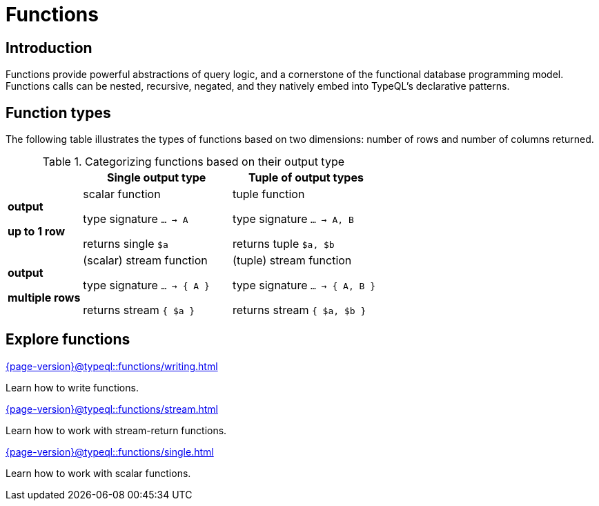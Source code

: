 = Functions

== Introduction

// tag::description[]
Functions provide powerful abstractions of query logic, and a cornerstone of the functional database programming model.
Functions calls can be nested, recursive, negated, and they natively embed into TypeQL’s declarative patterns.
// end::description[]

== Function types

The following table illustrates the types of functions based on two dimensions: number of rows and number of columns returned.

[cols="^.1,^.2,^.2",options="header"]
.Categorizing functions based on their output type
|===
|  | *Single output type* | *Tuple of output types*
| *output*

*up to 1 row* | scalar function

type signature `... -> A`

returns single `$a`
| tuple function

type signature `... -> A, B`

returns tuple `$a, $b`
| *output*

*multiple rows* | (scalar) stream function

type signature `... -> { A }`

returns stream `{ $a }`
| (tuple) stream function

type signature `... -> { A, B }`

returns stream `{ $a, $b }`
|===

== Explore functions

[cols-3]
--
.xref:{page-version}@typeql::functions/writing.adoc[]
[.clickable]
****
Learn how to write functions.
****

.xref:{page-version}@typeql::functions/stream.adoc[]
[.clickable]
****
Learn how to work with stream-return functions.
****

.xref:{page-version}@typeql::functions/single.adoc[]
[.clickable]
****
Learn how to work with scalar functions.
****
--
